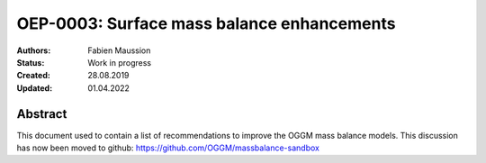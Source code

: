 .. _oep0003:

===========================================
OEP-0003: Surface mass balance enhancements
===========================================

:Authors: Fabien Maussion
:Status: Work in progress
:Created: 28.08.2019
:Updated: 01.04.2022


Abstract
--------

This document used to contain a list of recommendations to improve the
OGGM mass balance models. This discussion has now been moved to github:
https://github.com/OGGM/massbalance-sandbox

